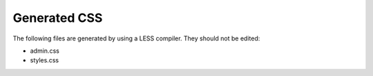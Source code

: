 Generated CSS
=============

The following files are generated by using a LESS compiler. They should not be edited:

* admin.css
* styles.css
